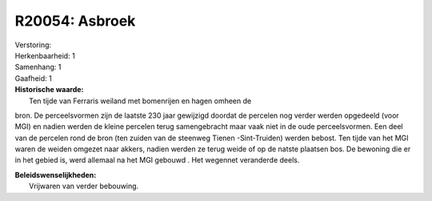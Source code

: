 R20054: Asbroek
===============

| Verstoring:

| Herkenbaarheid: 1

| Samenhang: 1

| Gaafheid: 1

| **Historische waarde:**
|  Ten tijde van Ferraris weiland met bomenrijen en hagen omheen de
bron. De perceelsvormen zijn de laatste 230 jaar gewijzigd doordat de
percelen nog verder werden opgedeeld (voor MGI) en nadien werden de
kleine percelen terug samengebracht maar vaak niet in de oude
perceelsvormen. Een deel van de percelen rond de bron (ten zuiden van de
steenweg Tienen -Sint-Truiden) werden bebost. Ten tijde van het MGI
waren de weiden omgezet naar akkers, nadien werden ze terug weide of op
de natste plaatsen bos. De bewoning die er in het gebied is, werd
allemaal na het MGI gebouwd . Het wegennet veranderde deels.



| **Beleidswenselijkheden:**
|  Vrijwaren van verder bebouwing.
